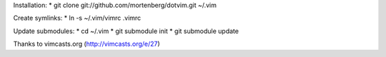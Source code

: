 Installation:
* git clone git://github.com/mortenberg/dotvim.git ~/.vim

Create symlinks:
* ln -s ~/.vim/vimrc .vimrc

Update submodules:
* cd ~/.vim
* git submodule init
* git submodule update

Thanks to vimcasts.org (http://vimcasts.org/e/27)
